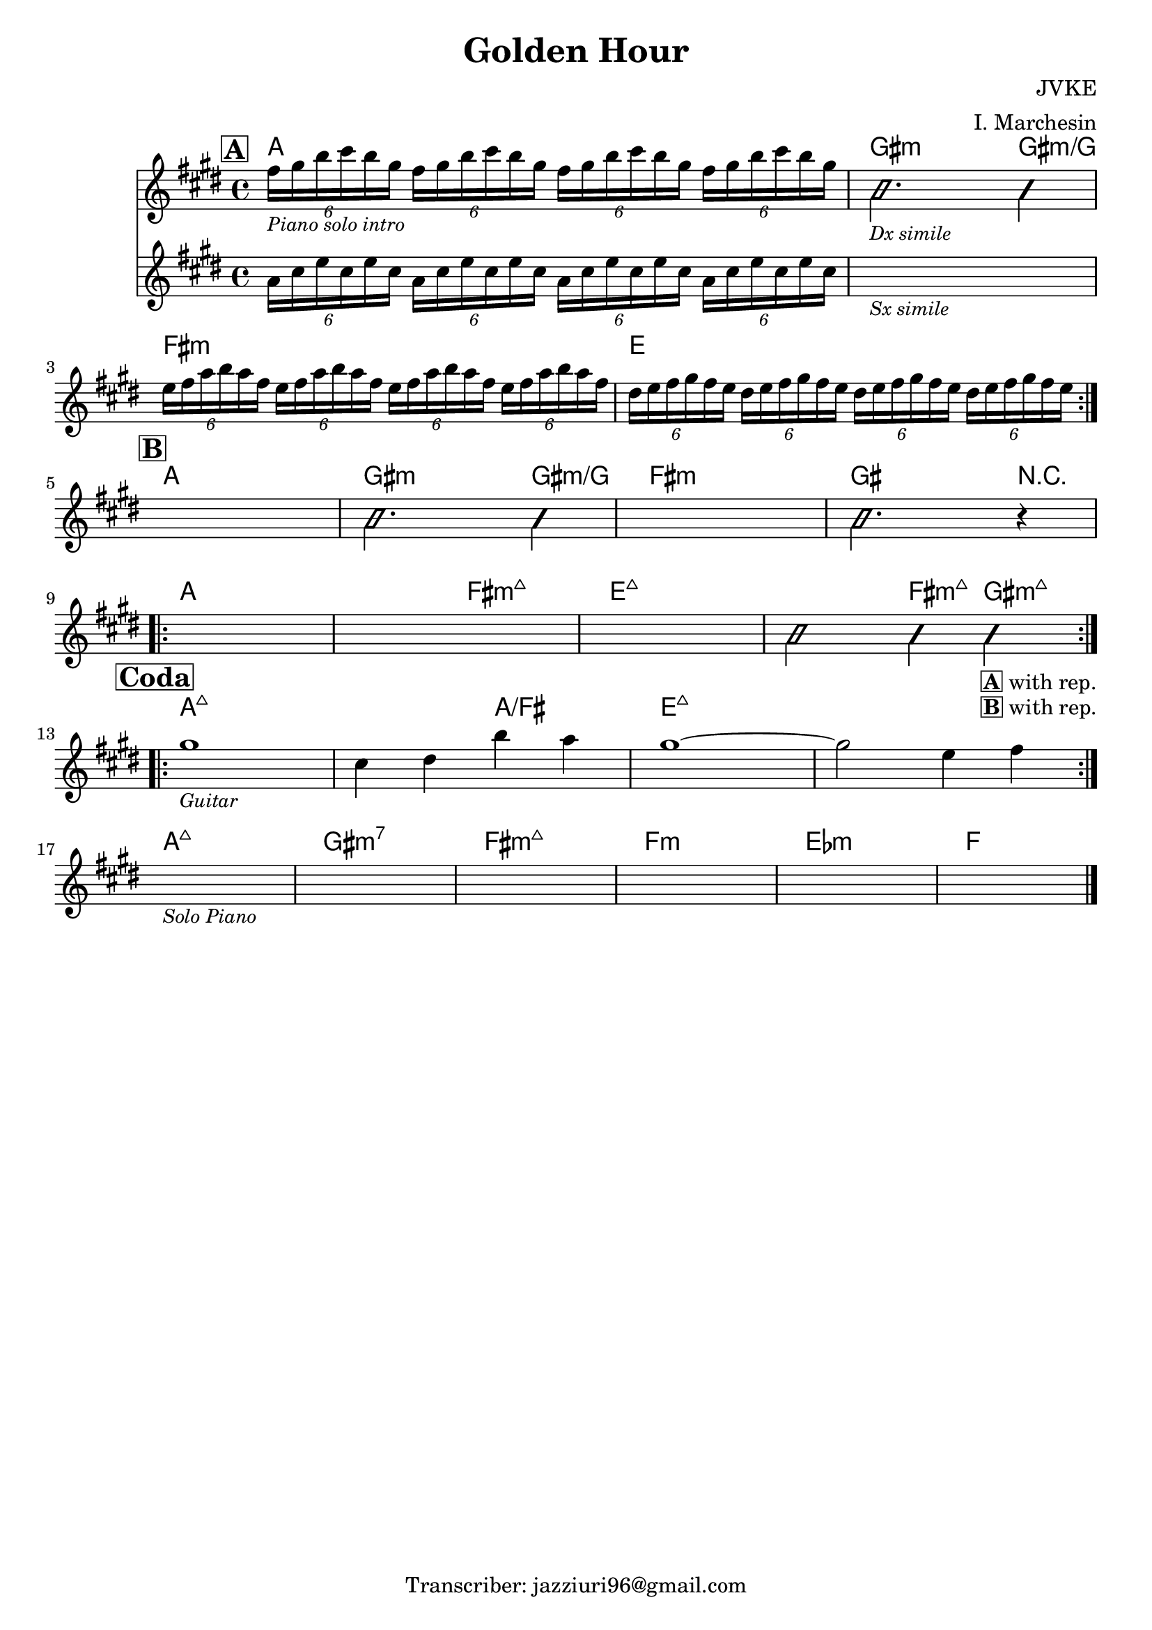 \header {
  title = "Golden Hour"
  composer = "JVKE"
  arranger = "I. Marchesin"
  piece = ""
  tagline = "Transcriber: jazziuri96@gmail.com"
}

obbligato =
\transpose e e {
\relative c' {
  \clef treble
  \key e \major
  \time 4/4

  \mark \markup {\box \bold "A"}
  \repeat volta 2 {
  <<
  {
    \tuplet 6/4 {fis'16_\markup{\small \italic "Piano solo intro"} gis b cis b gis}
    \repeat unfold 3 {\tuplet 6/4 {fis16 gis b cis b gis}}
    \improvisationOn
    b,2._\markup {\small \italic "Dx simile"} b4 |
    \improvisationOff
  }
  \new Staff
  {
    \clef treble
    \key e \major
    \time 4/4
    \repeat unfold 4 {\tuplet 6/4 {a16 cis e cis e cis}} |
    s1_\markup{\small \italic "Sx simile"} |
  }
  >>
  
  \repeat unfold 4 {\tuplet 6/4 {e16 fis a b a fis}} |
  \repeat unfold 4 {\tuplet 6/4 {dis e fis gis fis e}} | \break
  }

  \mark \markup {\box \bold "B"}
  s1
  \improvisationOn
  b2. b4 |
  \improvisationOff
  s1
  \improvisationOn
  b2. r4 | \break
  \improvisationOff
  \repeat volta 2 {
  s1
  s
  s
  \improvisationOn
  b2 b4 b_\markup{\bold \box "A" "with rep."}_\markup{\bold \box "B" "with rep."} \break
  \improvisationOff
  }

  \mark \markup {\box \bold "Coda"}
  \repeat volta 2 {
  gis'1_\markup {\small \italic "Guitar"}
  cis,4 dis b' a
  gis1~
  gis2 e4 fis \break
  }

  s1_\markup{\small \italic "Solo Piano"}
  s1
  s1
  s1
  s1
  s1 \bar "|."

}
}

armonie = 
\transpose e e {
\chordmode {

  %intro = a
  a1
  gis2.:m gis4:m/g
  fis1:m
  e

  %b
  a
  gis2.:m gis4:m/g
  fis1:m
  gis2. r4
  a1
  a2 fis:maj7m
  e1:maj7
  e2:maj7 fis4:maj7m gis:maj7m

  %coda
  a1:maj7
  a2:maj7 a/fis
  e1:maj7
  e1:maj7

  %codapiano
  a:maj7
  gis:m7
  fis:maj7m
  f:m
  ees:m
  f

}
}

\score {
  <<
    \new ChordNames {
    \set chordChanges = ##t
    \armonie
    }
    \new Staff \obbligato
  >>
  \layout {}
}